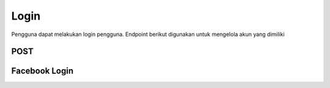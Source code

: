 Login
+++++

Pengguna dapat melakukan login pengguna. Endpoint berikut digunakan untuk mengelola akun yang dimiliki

POST
====

.. http:get:: /auth/login/

    Check the credentials and return the REST Token
    if the credentials are valid and authenticated.
    Calls Django Auth login method to register User ID
    in Django session framework

    Accept the following POST parameters: username, password
    Return the REST Framework Token Object's key.

    **Parameter**:

    .. sourcecode:: json

        {
            "email": "user@example.com",
            "password": "string"
        }


    **Contoh Response**:

    .. sourcecode:: json

        {
            "email": "user@example.com",
            "password": "string"
        }

Facebook Login
==============

.. http:put:: /auth/facebook/login/

    Login facebook account.

    **Parameter**:

    .. sourcecode:: json

        {
            "access_token": "string",
            "code": "string"
        }


    **Contoh Response**:

    .. sourcecode:: json

        {
            "access_token": "string",
            "code": "string"
        }